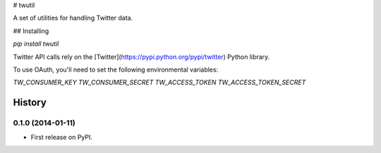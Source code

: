 # twutil

A set of utilities for handling Twitter data.

## Installing

`pip install twutil`

Twitter API calls rely on the [Twitter](https://pypi.python.org/pypi/twitter) Python library.

To use OAuth, you'll need to set the following environmental variables:

`TW_CONSUMER_KEY`
`TW_CONSUMER_SECRET`
`TW_ACCESS_TOKEN`
`TW_ACCESS_TOKEN_SECRET`









History
-------

0.1.0 (2014-01-11)
++++++++++++++++++

* First release on PyPI.

